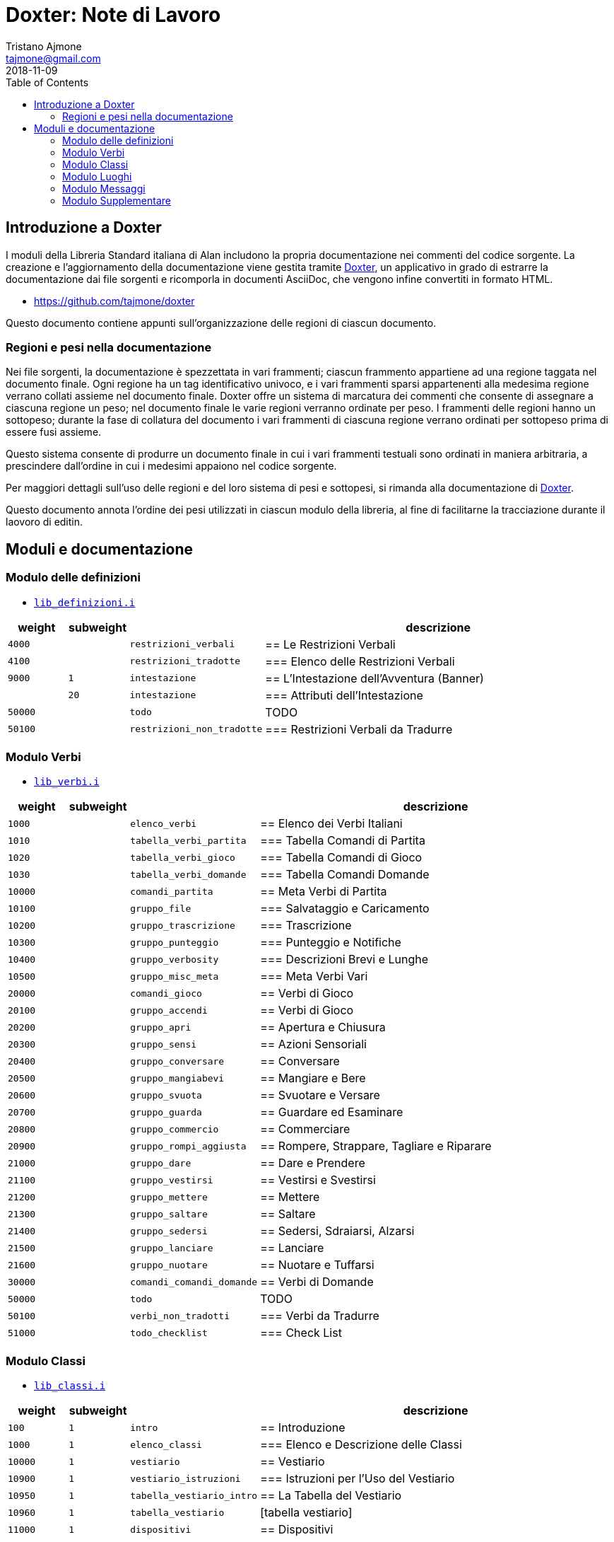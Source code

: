
= Doxter: Note di Lavoro
Tristano Ajmone <tajmone@gmail.com>
:revdate: 2018-11-09
:lang: it
// TOC Settings:
:toc: left
:toclevels: 5
// Sections Numbering:
:sectnums!:
:sectnumlevels: 2
// Cross References:
:xrefstyle: short
:section-refsig: Sect.
// Misc Settings:
:experimental: true
:icons: font
:linkattrs: true

// Custom Attributes
:Doxter: pass:q[link:https://https://git.io/doxter/[Doxter^]]
:lib_classi: pass:q[link:./lib_classi.i[`lib_classi.i`^]]
:lib_definizioni: pass:q[link:./lib_definizioni.i[`lib_definizioni.i`^]]
:lib_luoghi: pass:q[link:./lib_luoghi.i[`lib_luoghi.i`^]]
:lib_messaggi: pass:q[link:./lib_messaggi.i[`lib_supplemento.i`^]]
:lib_supplemento: pass:q[link:./lib_supplemento.i[`lib_supplemento.i`^]]
:lib_verbi: pass:q[link:./lib_verbi.i[`lib_verbi.i`^]]

// *****************************************************************************
// *                                                                           *
// *                            Document Preamble                              *
// *                                                                           *
// *****************************************************************************


== Introduzione a Doxter

I moduli della Libreria Standard italiana di Alan includono la propria documentazione nei commenti del codice sorgente.
La creazione e l'aggiornamento della documentazione viene gestita tramite {Doxter}, un applicativo in grado di estrarre la documentazione dai file sorgenti e ricomporla in documenti AsciiDoc, che vengono infine convertiti in formato HTML.

* https://github.com/tajmone/doxter

Questo documento contiene appunti sull'organizzazione delle regioni di ciascun documento.


=== Regioni e pesi nella documentazione

Nei file sorgenti, la documentazione è spezzettata in vari frammenti; ciascun frammento appartiene ad una regione taggata nel documento finale.
Ogni regione ha un tag identificativo univoco, e i vari frammenti sparsi appartenenti alla medesima regione verrano collati assieme nel documento finale.
Doxter offre un sistema di marcatura dei commenti che consente di assegnare a ciascuna regione un peso; nel documento finale le varie regioni verranno ordinate per peso.
I frammenti delle regioni hanno un sottopeso; durante la fase di collatura del documento i vari frammenti di ciascuna regione verrano ordinati per sottopeso prima di essere fusi assieme.

Questo sistema consente di produrre un documento finale in cui i vari frammenti testuali sono ordinati in maniera arbitraria, a prescindere dall'ordine in cui i medesimi appaiono nel codice sorgente.

Per maggiori dettagli sull'uso delle regioni e del loro sistema di pesi e sottopesi, si rimanda alla documentazione di {Doxter}.

Questo documento annota l'ordine dei pesi utilizzati in ciascun modulo della libreria, al fine di facilitarne la tracciazione durante il laovoro di editin.


== Moduli e documentazione


=== Modulo delle definizioni

* {lib_definizioni}


[cols="2*>10m,20m,60d",options="header"]
|===============================================================================
| weight  | subweight |                          | descrizione
|  4000   |           | restrizioni_verbali      | == Le Restrizioni Verbali
|  4100   |           | restrizioni_tradotte     | === Elenco delle Restrizioni Verbali
|  9000   |         1 | intestazione             | == L'Intestazione dell'Avventura (Banner)
|         |        20 | intestazione             | === Attributi dell'Intestazione
| 50000   |           | todo                     | TODO
| 50100   |           | restrizioni_non_tradotte | === Restrizioni Verbali da Tradurre
|===============================================================================


////
| 00000   |           | xxxxxxxxxxxxxxxxxx | xxxxxxxxxx
////

=== Modulo Verbi

* {lib_verbi}

[cols="2*>10m,20m,60d",options="header"]
|===============================================================================
| weight  | subweight |                              | descrizione
|  1000   |           | elenco_verbi                 | == Elenco dei Verbi Italiani
|  1010   |           | tabella_verbi_partita        | === Tabella Comandi di Partita
|  1020   |           | tabella_verbi_gioco          | === Tabella Comandi di Gioco
|  1030   |           | tabella_verbi_domande        | === Tabella Comandi Domande
// =============================================================================
| 10000   |           | comandi_partita              | == Meta Verbi di Partita
// -----------------------------------------------------------------------------
| 10100   |           | gruppo_file                  | === Salvataggio e Caricamento
// -----------------------------------------------------------------------------
| 10200   |           | gruppo_trascrizione          | === Trascrizione
// -----------------------------------------------------------------------------
| 10300   |           | gruppo_punteggio             | === Punteggio e Notifiche
// -----------------------------------------------------------------------------
| 10400   |           | gruppo_verbosity             | === Descrizioni Brevi e Lunghe
// -----------------------------------------------------------------------------
| 10500   |           | gruppo_misc_meta             | === Meta Verbi Vari
// =============================================================================
| 20000   |           | comandi_gioco                | == Verbi di Gioco
// -----------------------------------------------------------------------------
| 20100   |           | gruppo_accendi               | == Verbi di Gioco
// -----------------------------------------------------------------------------
| 20200   |           | gruppo_apri                  | == Apertura e Chiusura
// -----------------------------------------------------------------------------
| 20300   |           | gruppo_sensi                 | == Azioni Sensoriali
// -----------------------------------------------------------------------------
| 20400   |           | gruppo_conversare            | == Conversare
// -----------------------------------------------------------------------------
| 20500   |           | gruppo_mangiabevi            | == Mangiare e Bere
// -----------------------------------------------------------------------------
| 20600   |           | gruppo_svuota                | == Svuotare e Versare
// -----------------------------------------------------------------------------
| 20700   |           | gruppo_guarda                | == Guardare ed Esaminare
// -----------------------------------------------------------------------------
| 20800   |           | gruppo_commercio             | == Commerciare
// -----------------------------------------------------------------------------
| 20900   |           | gruppo_rompi_aggiusta        | == Rompere, Strappare, Tagliare e Riparare
// -----------------------------------------------------------------------------
| 21000   |           | gruppo_dare                  | == Dare e Prendere
// -----------------------------------------------------------------------------
| 21100   |           | gruppo_vestirsi              | == Vestirsi e Svestirsi
// -----------------------------------------------------------------------------
| 21200   |           | gruppo_mettere               | == Mettere
// -----------------------------------------------------------------------------
| 21300   |           | gruppo_saltare               | == Saltare
// -----------------------------------------------------------------------------
| 21400   |           | gruppo_sedersi               | == Sedersi, Sdraiarsi, Alzarsi
// -----------------------------------------------------------------------------
| 21500   |           | gruppo_lanciare              | == Lanciare
// -----------------------------------------------------------------------------
| 21600   |           | gruppo_nuotare               | == Nuotare e Tuffarsi
// =============================================================================
| 30000   |           | comandi_comandi_domande      | == Verbi di Domande
// -----------------------------------------------------------------------------
| 50000   |           | todo                         | TODO
| 50100   |           | verbi_non_tradotti           | === Verbi da Tradurre
| 51000   |           | todo_checklist               | === Check List
|===============================================================================

////
| 00000   |           | xxxxxxxxxxxxxxxxxx | xxxxxxxxxx
// -----------------------------------------------------------------------------
| 000   |           | gruppo_XXXXX            | == XXXXX
| 010   |           | verbo_YYYYY                 | ==== YYYYY
////


=== Modulo Classi

* {lib_classi}


[cols="2*>10m,20m,60d",options="header"]
|===============================================================================
| weight  | subweight |                              | descrizione
|   100   |         1 | intro                        | == Introduzione
|  1000   |         1 | elenco_classi                | === Elenco e Descrizione delle Classi
// =============================================================================
| 10000   |         1 | vestiario                    | == Vestiario
// -----------------------------------------------------------------------------
| 10900   |         1 | vestiario_istruzioni         | === Istruzioni per l'Uso del Vestiario
| 10950   |         1 | tabella_vestiario_intro      | == La Tabella del Vestiario
| 10960   |         1 | tabella_vestiario            | [tabella vestiario]
// =============================================================================
| 11000   |         1 | dispositivi                  | == Dispositivi
// =============================================================================
| 12000   |         1 | porte                        | == Porte
// =============================================================================
| 13000   |         1 | finestre                     | == Finestre
// =============================================================================
| 14000   |         1 | fonte_di_luce                | == Fonti di Luce
// =============================================================================
| 15000   |         1 | liquido                      | == Liquidi
// =============================================================================
| 16000   |         1 | contenitore_elencato         | == Contenitore Elencato
// =============================================================================
| 17000   |         1 | suono                        | == Suoni
// =============================================================================
| 18000   |         1 | supporto                     | == Supporti
// =============================================================================
| 19000   |         1 | arma                         | == Armi
// -----------------------------------------------------------------------------
// | 1000   |         1 | xxxxxxxxxx | === xxxxxxxxxx
// =============================================================================
| 20000   |         1 | classi_attori                | == Attori
| 21000   |         1 | sottoclassi_attori           | == Sottoclassi di ACTOR
// =============================================================================
| 30000   |         1 | oggetti_fittizi              | == Oggetti Fittizi
// =============================================================================
| 50000   |           | todo                         | TODO
| 51000   |      1-33 | todo_checklist               | === Check List Generale
| 51000   |   665-666 | todo_checklist               | === Check List Doxter
|===============================================================================

////
| 00000   |           | xxxxxxxxxxxxxxxxxx | xxxxxxxxxx
////

=== Modulo Luoghi

* {lib_luoghi}


[cols="2*>10m,20m,60d",options="header"]
|===============================================================================
| weight  | subweight |                              | descrizione
|   100   |         1 | intro                        | == Introduzione
| 50000   |           | todo                         | TODO
| 51000   |      1-33 | todo_checklist               | === Check List Generale
| 51000   |   665-666 | todo_checklist               | === Check List Doxter
|===============================================================================

////
| 00000   |           | xxxxxxxxxxxxxxxxxx | xxxxxxxxxx
////

=== Modulo Messaggi

* {lib_messaggi}


[cols="2*>10m,20m,60d",options="header"]
|===============================================================================
| weight  | subweight |                              | descrizione
|   100   |         1 | intro                        | == Introduzione
| 50000   |           | todo                         | TODO
| 51000   |      1-33 | todo_checklist               | === Check List Generale
| 51000   |   665-666 | todo_checklist               | === Check List Doxter
|===============================================================================

////
| 00000   |           | xxxxxxxxxxxxxxxxxx | xxxxxxxxxx
////


=== Modulo Supplementare

* {lib_supplemento}


[cols="2*>10m,20m,60d",options="header"]
|===============================================================================
| weight  | subweight |                              | descrizione
|   100   |         1 | intro                        | == Introduzione
|  1000   |         1 | player_words                 | == Predefined Player Words
| 50000   |           | todo                         | TODO
| 51000   |      1-33 | todo_checklist               | === Check List Generale
| 51000   |   665-666 | todo_checklist               | === Check List Doxter
|===============================================================================


////
| 00000   |           | xxxxxxxxxxxxxxxxxx | xxxxxxxxxx
////


// EOF //
